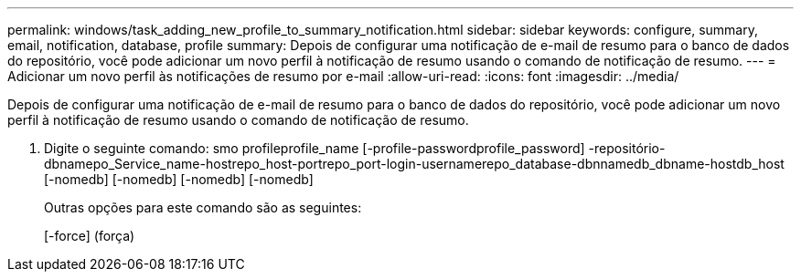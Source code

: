 ---
permalink: windows/task_adding_new_profile_to_summary_notification.html 
sidebar: sidebar 
keywords: configure, summary, email, notification, database, profile 
summary: Depois de configurar uma notificação de e-mail de resumo para o banco de dados do repositório, você pode adicionar um novo perfil à notificação de resumo usando o comando de notificação de resumo. 
---
= Adicionar um novo perfil às notificações de resumo por e-mail
:allow-uri-read: 
:icons: font
:imagesdir: ../media/


[role="lead"]
Depois de configurar uma notificação de e-mail de resumo para o banco de dados do repositório, você pode adicionar um novo perfil à notificação de resumo usando o comando de notificação de resumo.

. Digite o seguinte comando: smo profileprofile_name [-profile-passwordprofile_password] -repositório-dbnamepo_Service_name-hostrepo_host-portrepo_port-login-usernamerepo_database-dbnnamedb_dbname-hostdb_host [-nomedb] [-nomedb] [-nomedb] [-nomedb]
+
Outras opções para este comando são as seguintes:

+
[-force] (força)


